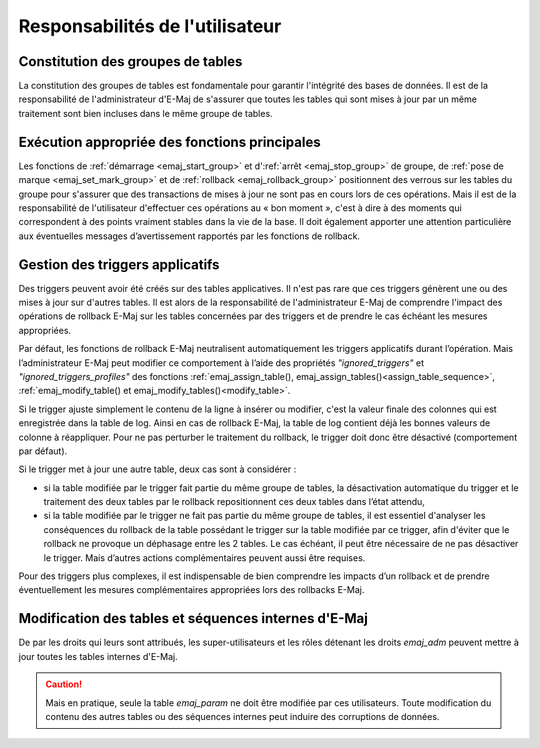 Responsabilités de l'utilisateur
================================


Constitution des groupes de tables
----------------------------------

La constitution des groupes de tables est fondamentale pour garantir l'intégrité des bases de données. Il est de la responsabilité de l'administrateur d'E-Maj de s'assurer que toutes les tables qui sont mises à jour par un même traitement sont bien incluses dans le même groupe de tables.


Exécution appropriée des fonctions principales
----------------------------------------------

Les fonctions de :ref:`démarrage <emaj_start_group>` et d':ref:`arrêt <emaj_stop_group>` de groupe, de :ref:`pose de marque <emaj_set_mark_group>` et de :ref:`rollback <emaj_rollback_group>` positionnent des verrous sur les tables du groupe pour s'assurer que des transactions de mises à jour ne sont pas en cours lors de ces opérations. Mais il est de la responsabilité de l'utilisateur d'effectuer ces opérations au « bon moment », c'est à dire à des moments qui correspondent à des points vraiment stables dans la vie de la base. Il doit également apporter une attention particulière aux éventuelles messages d’avertissement rapportés par les fonctions de rollback.


.. _application_triggers:

Gestion des triggers applicatifs
--------------------------------

Des triggers peuvent avoir été créés sur des tables applicatives. Il n'est pas rare que ces triggers génèrent une ou des mises à jour sur d'autres tables. Il est alors de la responsabilité de l'administrateur E-Maj de comprendre l'impact des opérations de rollback E-Maj sur les tables concernées par des triggers et de prendre le cas échéant les mesures appropriées.

Par défaut, les fonctions de rollback E-Maj neutralisent automatiquement les triggers applicatifs durant l’opération. Mais l’administrateur E-Maj peut modifier ce comportement à l’aide des propriétés *"ignored_triggers"* et *"ignored_triggers_profiles"* des fonctions :ref:`emaj_assign_table(), emaj_assign_tables()<assign_table_sequence>`, :ref:`emaj_modify_table() et emaj_modify_tables()<modify_table>`.

Si le trigger ajuste simplement le contenu de la ligne à insérer ou modifier, c'est la valeur finale des colonnes qui est enregistrée dans la table de log. Ainsi en cas de rollback E-Maj, la table de log contient déjà les bonnes valeurs de colonne à réappliquer. Pour ne pas perturber le traitement du rollback, le trigger doit donc être désactivé (comportement par défaut).

Si le trigger met à jour une autre table, deux cas sont à considérer :

* si la table modifiée par le trigger fait partie du même groupe de tables, la désactivation automatique du trigger et le traitement des deux tables par le rollback repositionnent ces deux tables dans l’état attendu,
* si la table modifiée par le trigger ne fait pas partie du même groupe de tables, il est essentiel d'analyser les conséquences du rollback de la table possédant le trigger sur la table modifiée par ce trigger, afin d'éviter que le rollback ne provoque un déphasage entre les 2 tables. Le cas échéant, il peut être nécessaire de ne pas désactiver le trigger. Mais d’autres actions complémentaires  peuvent aussi être requises.

Pour des triggers plus complexes, il est indispensable de bien comprendre les impacts d’un rollback et de prendre éventuellement les mesures complémentaires appropriées lors des rollbacks E-Maj.


Modification des tables et séquences internes d'E-Maj
-----------------------------------------------------

De par les droits qui leurs sont attribués, les super-utilisateurs et les rôles détenant les droits *emaj_adm* peuvent mettre à jour toutes les tables internes d'E-Maj.

.. caution::
   Mais en pratique, seule la table *emaj_param* ne doit être modifiée par ces utilisateurs. Toute modification du contenu des autres tables ou des séquences internes  peut induire des corruptions de données.

